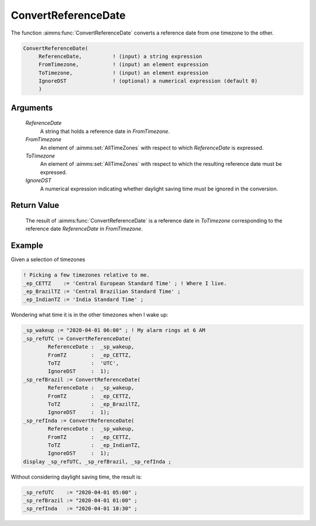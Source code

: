 .. aimms:function:: ConvertReferenceDate(ReferenceDate, FromTimezone, ToTimezone, IgnoreDST)

.. _ConvertReferenceDate:

ConvertReferenceDate
====================

The function :aimms:func:`ConvertReferenceDate` converts a reference date from one
timezone to the other.

.. code-block:: aimms

    ConvertReferenceDate(
         ReferenceDate,          ! (input) a string expression
         FromTimezone,           ! (input) an element expression
         ToTimezone,             ! (input) an element expression
         IgnoreDST               ! (optional) a numerical expression (default 0)
         )

Arguments
---------

    *ReferenceDate*
        A string that holds a reference date in *FromTimezone*.

    *FromTimezone*
        An element of :aimms:set:`AllTimeZones` with respect to which *ReferenceDate* is
        expressed.

    *ToTimezone*
        An element of :aimms:set:`AllTimeZones` with respect to which the resulting reference
        date must be expressed.

    *IgnoreDST*
        A numerical expression indicating whether daylight saving time must be
        ignored in the conversion.

Return Value
------------

    The result of :aimms:func:`ConvertReferenceDate` is a reference date in
    *ToTimezone* corresponding to the reference date *ReferenceDate* in
    *FromTimezone*.


Example
-----------

Given a selection of timezones

.. code-block:: aimms

	! Picking a few timezones relative to me.
	_ep_CETTZ    := 'Central European Standard Time' ; ! Where I live.
	_ep_BrazilTZ := 'Central Brazilian Standard Time' ; 
	_ep_IndianTZ := 'India Standard Time' ;


Wondering what time it is in the other timezones when I wake up:

.. code-block:: aimms

	_sp_wakeup := "2020-04-01 06:00" ; ! My alarm rings at 6 AM  
	_sp_refUTC := ConvertReferenceDate(
		ReferenceDate :  _sp_wakeup, 
		FromTZ        :  _ep_CETTZ, 
		ToTZ          :  'UTC', 
		IgnoreDST     :  1);
	_sp_refBrazil := ConvertReferenceDate(
		ReferenceDate :  _sp_wakeup, 
		FromTZ        :  _ep_CETTZ, 
		ToTZ          :  _ep_BrazilTZ, 
		IgnoreDST     :  1);
	_sp_refInda := ConvertReferenceDate(
		ReferenceDate :  _sp_wakeup, 
		FromTZ        :  _ep_CETTZ, 
		ToTZ          :  _ep_IndianTZ, 
		IgnoreDST     :  1);
	display _sp_refUTC, _sp_refBrazil, _sp_refInda ;

Without considering daylight saving time, the result is:

.. code-block:: aimms

    _sp_refUTC    := "2020-04-01 05:00" ;
    _sp_refBrazil := "2020-04-01 01:00" ;
    _sp_refInda   := "2020-04-01 10:30" ;


.. seealso::

    AIMMS support for time zones is discussed in full detail in :ref:`sec:time.format.dst` 
    and :doc:`advanced-language-components/time-based-modeling/working-in-multiple-time-zones` of the `Language Reference <https://documentation.aimms.com/language-reference/index.html>`__.

